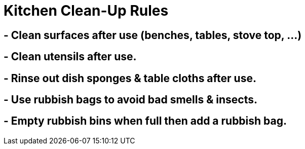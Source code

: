 = Kitchen Clean-Up Rules

== - Clean surfaces after use (benches, tables, stove top, ...)
== - Clean utensils after use.
== - Rinse out dish sponges & table cloths after use.
== - Use rubbish bags to avoid bad smells & insects. 
== - Empty rubbish bins when full then add a rubbish bag.
